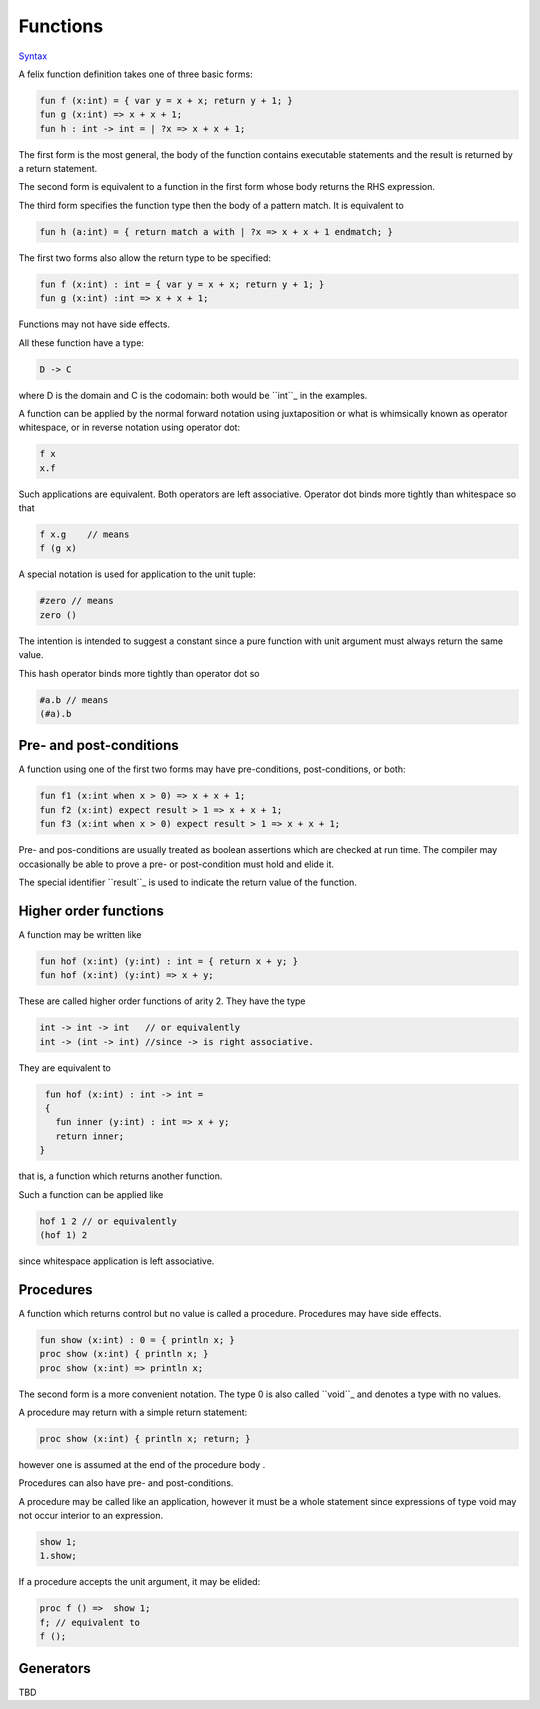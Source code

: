 
Functions
=========

`Syntax <http://felix-lang.org/share/lib/grammar/functions.flxh>`_

A felix function definition takes one of three basic forms:

.. code-block:: felix
   
   fun f (x:int) = { var y = x + x; return y + 1; }
   fun g (x:int) => x + x + 1;
   fun h : int -> int = | ?x => x + x + 1;

The first form is the most general, the body 
of the function contains executable statements
and the result is returned by a return statement.

The second form is equivalent to a function in the first
form whose body returns the RHS expression.

The third form specifies the function type then the
body of a pattern match. It is equivalent to

.. code-block:: felix
   
   fun h (a:int) = { return match a with | ?x => x + x + 1 endmatch; }

The first two forms also allow the return type to be
specified:

.. code-block:: felix
   
   fun f (x:int) : int = { var y = x + x; return y + 1; }
   fun g (x:int) :int => x + x + 1;

Functions may not have side effects.

All these function have a type:

.. code-block:: felix
   
   D -> C

where D is the domain and C is the codomain: both would
be ``int``_ in the examples.

A function can be applied by the normal forward
notation using juxtaposition or what is whimsically
known as operator whitespace, or in reverse notation
using operator dot:

.. code-block:: felix

   f x
   x.f

Such applications are equivalent.  Both operators are left
associative. Operator dot binds more
tightly than whitespace so that

.. code-block:: felix
   
   f x.g    // means
   f (g x)

A special notation is used for application to the unit tuple:

.. code-block:: felix
   
   #zero // means
   zero ()

The intention is intended to suggest a constant since a pure
function with unit argument must always return the
same value. 

This hash operator binds more tightly than operator dot so

.. code-block:: felix
   
   #a.b // means
   (#a).b


Pre- and post-conditions
------------------------

A function using one of the first two forms
may have pre-conditions, post-conditions, or both:

.. code-block:: felix
   
   fun f1 (x:int when x > 0) => x + x + 1;
   fun f2 (x:int) expect result > 1 => x + x + 1;
   fun f3 (x:int when x > 0) expect result > 1 => x + x + 1;

Pre- and pos-conditions are usually treated as boolean assertions
which are checked at run time. The compiler may occasionally be able
to prove a pre- or post-condition must hold and elide it.

The special identifier ``result``_ is used to indicate the return
value of the function.

Higher order functions
----------------------

A function may be written like

.. code-block:: felix
   
   fun hof (x:int) (y:int) : int = { return x + y; }
   fun hof (x:int) (y:int) => x + y;

These are called higher order functions of arity 2.
They have the type

.. code-block:: felix
   
   int -> int -> int   // or equivalently
   int -> (int -> int) //since -> is right associative.

They are equivalent to

.. code-block:: felix
   
   fun hof (x:int) : int -> int = 
   {
     fun inner (y:int) : int => x + y;
     return inner;
  }

that is, a function which returns another function.

Such a function can be applied like

.. code-block:: felix
   
   hof 1 2 // or equivalently
   (hof 1) 2

since whitespace application is left associative.

Procedures
----------

A function which returns control but no value is called a procedure.
Procedures may have side effects.

.. code-block:: felix
   
   fun show (x:int) : 0 = { println x; }
   proc show (x:int) { println x; }
   proc show (x:int) => println x;

The second form is a more convenient notation.
The type 0 is also called ``void``_ and denotes
a type with no values.

A procedure may return with a simple return statement:

.. code-block:: felix
   
   proc show (x:int) { println x; return; }

however one is assumed at the end of the procedure
body .

Procedures can also have pre- and post-conditions.

A procedure may be called like an application,
however it must be a whole statement since
expressions of type void may not occur interior
to an expression.

.. code-block:: felix
   
   show 1;
   1.show;

If a procedure accepts the unit argument, it may be elided:

.. code-block:: felix
   
   proc f () =>  show 1;
   f; // equivalent to
   f ();

Generators
----------

TBD


